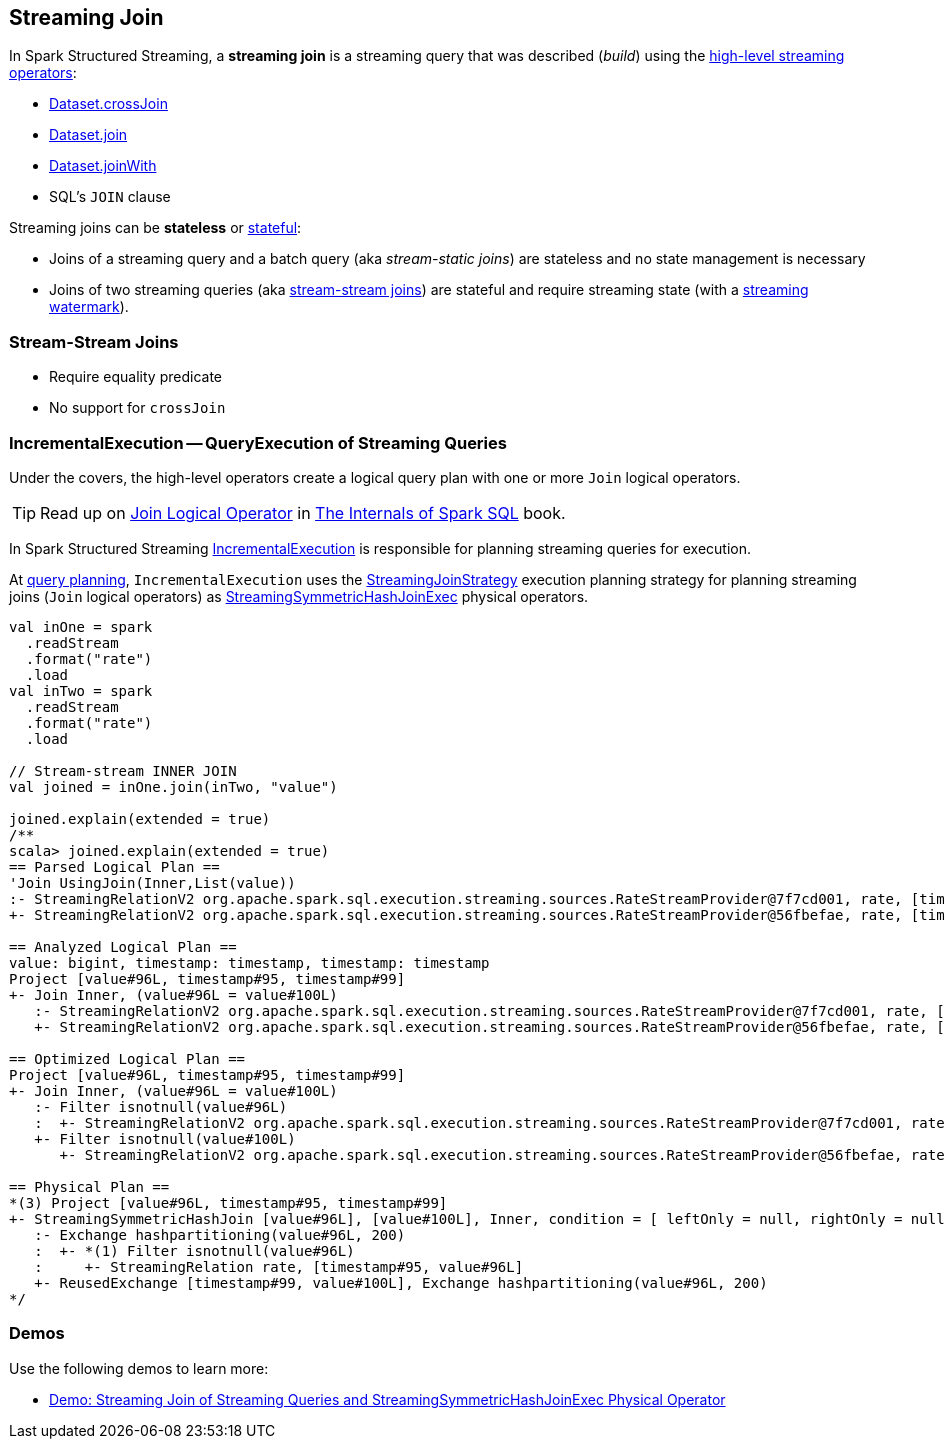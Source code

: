 == Streaming Join

In Spark Structured Streaming, a *streaming join* is a streaming query that was described (_build_) using the <<spark-sql-streaming-Dataset-operators.adoc#, high-level streaming operators>>:

* <<spark-sql-streaming-Dataset-operators.adoc#crossJoin, Dataset.crossJoin>>

* <<spark-sql-streaming-Dataset-operators.adoc#join, Dataset.join>>

* <<spark-sql-streaming-Dataset-operators.adoc#joinWith, Dataset.joinWith>>

* SQL's `JOIN` clause

Streaming joins can be *stateless* or <<spark-sql-streaming-stateful-stream-processing.adoc#, stateful>>:

* Joins of a streaming query and a batch query (aka _stream-static joins_) are stateless and no state management is necessary

* Joins of two streaming queries (aka <<stream-stream-joins, stream-stream joins>>) are stateful and require streaming state (with a <<spark-sql-streaming-watermark.adoc#, streaming watermark>>).

=== [[stream-stream-joins]] Stream-Stream Joins

* Require equality predicate

* No support for `crossJoin`

=== [[IncrementalExecution]] IncrementalExecution -- QueryExecution of Streaming Queries

Under the covers, the high-level operators create a logical query plan with one or more `Join` logical operators.

TIP: Read up on https://jaceklaskowski.gitbooks.io/mastering-spark-sql/spark-sql-LogicalPlan-Join.html[Join Logical Operator] in https://bit.ly/spark-sql-internals[The Internals of Spark SQL] book.

In Spark Structured Streaming <<spark-sql-streaming-IncrementalExecution.adoc#, IncrementalExecution>> is responsible for planning streaming queries for execution.

At <<spark-sql-streaming-IncrementalExecution.adoc#executedPlan, query planning>>, `IncrementalExecution` uses the <<spark-sql-streaming-StreamingJoinStrategy.adoc#, StreamingJoinStrategy>> execution planning strategy for planning streaming joins (`Join` logical operators) as <<spark-sql-streaming-StreamingSymmetricHashJoinExec.adoc#, StreamingSymmetricHashJoinExec>> physical operators.

[source, scala]
----
val inOne = spark
  .readStream
  .format("rate")
  .load
val inTwo = spark
  .readStream
  .format("rate")
  .load

// Stream-stream INNER JOIN
val joined = inOne.join(inTwo, "value")

joined.explain(extended = true)
/**
scala> joined.explain(extended = true)
== Parsed Logical Plan ==
'Join UsingJoin(Inner,List(value))
:- StreamingRelationV2 org.apache.spark.sql.execution.streaming.sources.RateStreamProvider@7f7cd001, rate, [timestamp#95, value#96L]
+- StreamingRelationV2 org.apache.spark.sql.execution.streaming.sources.RateStreamProvider@56fbefae, rate, [timestamp#99, value#100L]

== Analyzed Logical Plan ==
value: bigint, timestamp: timestamp, timestamp: timestamp
Project [value#96L, timestamp#95, timestamp#99]
+- Join Inner, (value#96L = value#100L)
   :- StreamingRelationV2 org.apache.spark.sql.execution.streaming.sources.RateStreamProvider@7f7cd001, rate, [timestamp#95, value#96L]
   +- StreamingRelationV2 org.apache.spark.sql.execution.streaming.sources.RateStreamProvider@56fbefae, rate, [timestamp#99, value#100L]

== Optimized Logical Plan ==
Project [value#96L, timestamp#95, timestamp#99]
+- Join Inner, (value#96L = value#100L)
   :- Filter isnotnull(value#96L)
   :  +- StreamingRelationV2 org.apache.spark.sql.execution.streaming.sources.RateStreamProvider@7f7cd001, rate, [timestamp#95, value#96L]
   +- Filter isnotnull(value#100L)
      +- StreamingRelationV2 org.apache.spark.sql.execution.streaming.sources.RateStreamProvider@56fbefae, rate, [timestamp#99, value#100L]

== Physical Plan ==
*(3) Project [value#96L, timestamp#95, timestamp#99]
+- StreamingSymmetricHashJoin [value#96L], [value#100L], Inner, condition = [ leftOnly = null, rightOnly = null, both = null, full = null ], state info [ checkpoint = <unknown>, runId = 52fcd017-b8e8-486a-8bf7-da1ed0e18c18, opId = 0, ver = 0, numPartitions = 200], 0, state cleanup [ left = null, right = null ]
   :- Exchange hashpartitioning(value#96L, 200)
   :  +- *(1) Filter isnotnull(value#96L)
   :     +- StreamingRelation rate, [timestamp#95, value#96L]
   +- ReusedExchange [timestamp#99, value#100L], Exchange hashpartitioning(value#96L, 200)
*/
----

=== [[demos]] Demos

Use the following demos to learn more:

* <<spark-sql-streaming-demo-join-stream-stream-StreamingSymmetricHashJoinExec.adoc#, Demo: Streaming Join of Streaming Queries and StreamingSymmetricHashJoinExec Physical Operator>>
